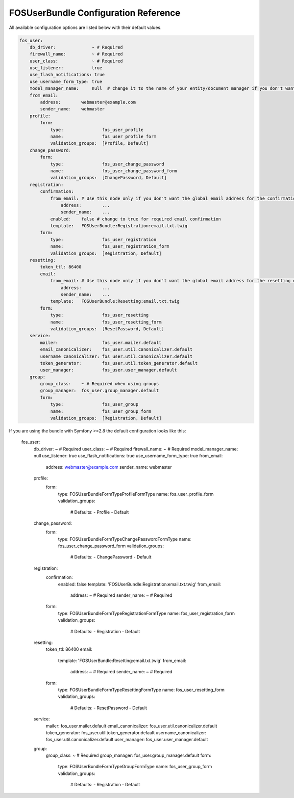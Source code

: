 FOSUserBundle Configuration Reference
=====================================

All available configuration options are listed below with their default values.

.. code-block:: yaml

    fos_user:
        db_driver:              ~ # Required
        firewall_name:          ~ # Required
        user_class:             ~ # Required
        use_listener:           true
        use_flash_notifications: true
        use_username_form_type: true
        model_manager_name:     null  # change it to the name of your entity/document manager if you don't want to use the default one.
        from_email:
            address:        webmaster@example.com
            sender_name:    webmaster
        profile:
            form:
                type:               fos_user_profile
                name:               fos_user_profile_form
                validation_groups:  [Profile, Default]
        change_password:
            form:
                type:               fos_user_change_password
                name:               fos_user_change_password_form
                validation_groups:  [ChangePassword, Default]
        registration:
            confirmation:
                from_email: # Use this node only if you don't want the global email address for the confirmation email
                    address:        ...
                    sender_name:    ...
                enabled:    false # change to true for required email confirmation
                template:   FOSUserBundle:Registration:email.txt.twig
            form:
                type:               fos_user_registration
                name:               fos_user_registration_form
                validation_groups:  [Registration, Default]
        resetting:
            token_ttl: 86400
            email:
                from_email: # Use this node only if you don't want the global email address for the resetting email
                    address:        ...
                    sender_name:    ...
                template:   FOSUserBundle:Resetting:email.txt.twig
            form:
                type:               fos_user_resetting
                name:               fos_user_resetting_form
                validation_groups:  [ResetPassword, Default]
        service:
            mailer:                 fos_user.mailer.default
            email_canonicalizer:    fos_user.util.canonicalizer.default
            username_canonicalizer: fos_user.util.canonicalizer.default
            token_generator:        fos_user.util.token_generator.default
            user_manager:           fos_user.user_manager.default
        group:
            group_class:    ~ # Required when using groups
            group_manager:  fos_user.group_manager.default
            form:
                type:               fos_user_group
                name:               fos_user_group_form
                validation_groups:  [Registration, Default]

If you are using the bundle with Symfony >=2.8 the default configuration looks like this:

    fos_user:
        db_driver:            ~ # Required
        user_class:           ~ # Required
        firewall_name:        ~ # Required
        model_manager_name:   null
        use_listener:         true
        use_flash_notifications:  true
        use_username_form_type:  true
        from_email:
            address:              webmaster@example.com
            sender_name:          webmaster
        profile:
            form:
                type:                 FOS\UserBundle\Form\Type\ProfileFormType
                name:                 fos_user_profile_form
                validation_groups:

                    # Defaults:
                    - Profile
                    - Default
        change_password:
            form:
                type:                 FOS\UserBundle\Form\Type\ChangePasswordFormType
                name:                 fos_user_change_password_form
                validation_groups:

                    # Defaults:
                    - ChangePassword
                    - Default
        registration:
            confirmation:
                enabled:              false
                template:             'FOSUserBundle:Registration:email.txt.twig'
                from_email:
                    address:              ~ # Required
                    sender_name:          ~ # Required
            form:
                type:                 FOS\UserBundle\Form\Type\RegistrationFormType
                name:                 fos_user_registration_form
                validation_groups:

                    # Defaults:
                    - Registration
                    - Default
        resetting:
            token_ttl:            86400
            email:
                template:             'FOSUserBundle:Resetting:email.txt.twig'
                from_email:
                    address:              ~ # Required
                    sender_name:          ~ # Required
            form:
                type:                 FOS\UserBundle\Form\Type\ResettingFormType
                name:                 fos_user_resetting_form
                validation_groups:

                    # Defaults:
                    - ResetPassword
                    - Default
        service:
            mailer:               fos_user.mailer.default
            email_canonicalizer:  fos_user.util.canonicalizer.default
            token_generator:      fos_user.util.token_generator.default
            username_canonicalizer:  fos_user.util.canonicalizer.default
            user_manager:         fos_user.user_manager.default
        group:
            group_class:          ~ # Required
            group_manager:        fos_user.group_manager.default
            form:
                type:                 FOS\UserBundle\Form\Type\GroupFormType
                name:                 fos_user_group_form
                validation_groups:

                    # Defaults:
                    - Registration
                    - Default

